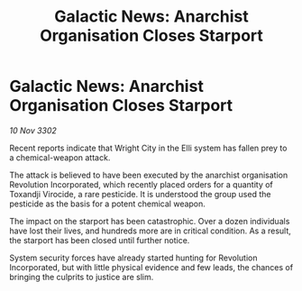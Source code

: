 :PROPERTIES:
:ID:       82b65f36-a336-48d3-8b36-f728254895eb
:END:
#+title: Galactic News: Anarchist Organisation Closes Starport
#+filetags: :galnet:

* Galactic News: Anarchist Organisation Closes Starport

/10 Nov 3302/

Recent reports indicate that Wright City in the Elli system has fallen prey to a chemical-weapon attack. 

The attack is believed to have been executed by the anarchist organisation Revolution Incorporated, which recently placed orders for a quantity of Toxandji Virocide, a rare pesticide. It is understood the group used the pesticide as the basis for a potent chemical weapon. 

The impact on the starport has been catastrophic. Over a dozen individuals have lost their lives, and hundreds more are in critical condition. As a result, the starport has been closed until further notice. 

System security forces have already started hunting for Revolution Incorporated, but with little physical evidence and few leads, the chances of bringing the culprits to justice are slim.
